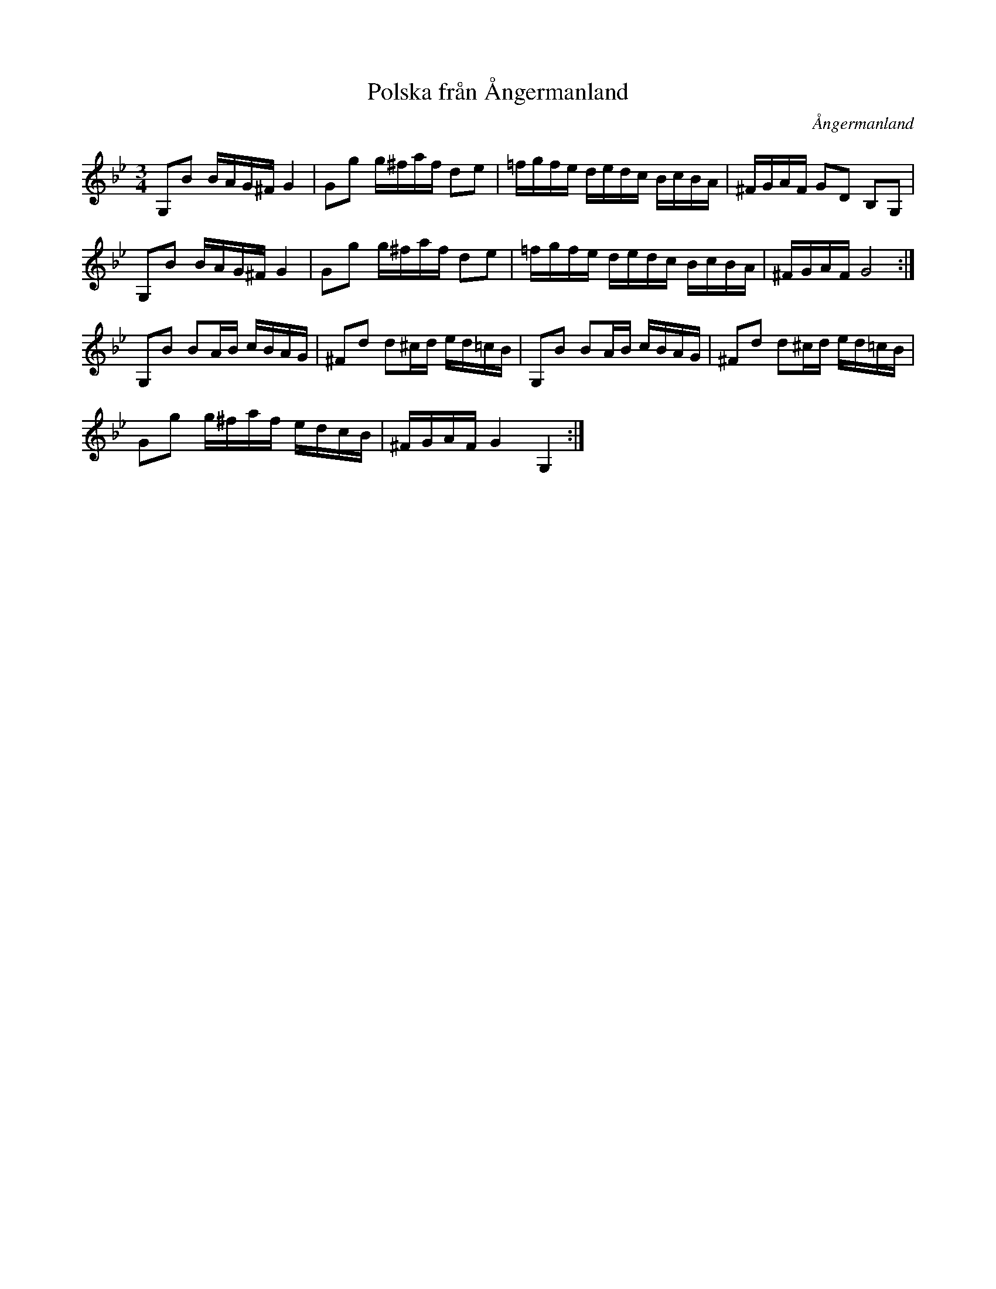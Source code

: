 %%abc-charset utf-8

X: 1
T: Polska från Ångermanland
R: Polska
Z: Håkan Lidén, 2009-02-08
O: Ångermanland
N: Upptecknad av Wilhelm Åström, Täfsaboda
N: Möjligen kommer låten från Täfsaboda i Ångermanland(?)
N: SMUS
M: 3/4
L: 1/8
K: Gm
G,B B/A/G/^F/ G2 | Gg g/^f/a/f/ de | =f/g/f/e/ d/e/d/c/ B/c/B/A/ | ^F/G/A/F/ GD B,G, |
G,B B/A/G/^F/ G2 | Gg g/^f/a/f/ de | =f/g/f/e/ d/e/d/c/ B/c/B/A/ | ^F/G/A/F/ G4 :|
G,B BA/B/ c/B/A/G/ | ^Fd d^c/d/ e/d/=c/B/ | G,B BA/B/ c/B/A/G/ | ^Fd d^c/d/ e/d/=c/B/ |
Gg g/^f/a/f/ e/d/c/B/ | ^F/G/A/F/ G2 G,2 :|]

